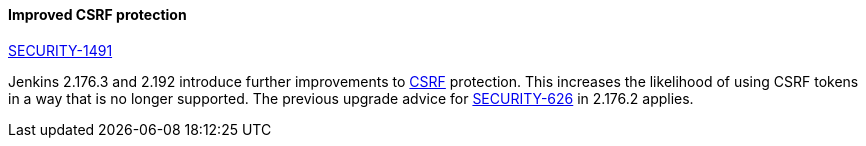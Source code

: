 :page-layout: upgrades
[#SECURITY-1491]
==== Improved CSRF protection

link:/security/advisory/2019-08-28/#SECURITY-1491[SECURITY-1491]

Jenkins 2.176.3 and 2.192 introduce further improvements to https://en.wikipedia.org/wiki/Cross-site_request_forgery[CSRF] protection.
This increases the likelihood of using CSRF tokens in a way that is no longer supported.
The previous upgrade advice for link:#SECURITY-626[SECURITY-626] in 2.176.2 applies.
